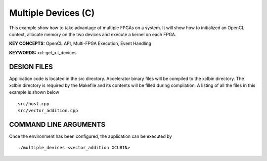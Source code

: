 Multiple Devices (C)
====================

This example show how to take advantage of multiple FPGAs on a system. It will show how to initialized an OpenCL context, allocate memory on the two devices and execute a kernel on each FPGA.

**KEY CONCEPTS:** OpenCL API, Multi-FPGA Execution, Event Handling

**KEYWORDS:** xcl::get_xil_devices

DESIGN FILES
------------

Application code is located in the src directory. Accelerator binary files will be compiled to the xclbin directory. The xclbin directory is required by the Makefile and its contents will be filled during compilation. A listing of all the files in this example is shown below

::

   src/host.cpp
   src/vector_addition.cpp
   
COMMAND LINE ARGUMENTS
----------------------

Once the environment has been configured, the application can be executed by

::

   ./multiple_devices <vector_addition XCLBIN>

